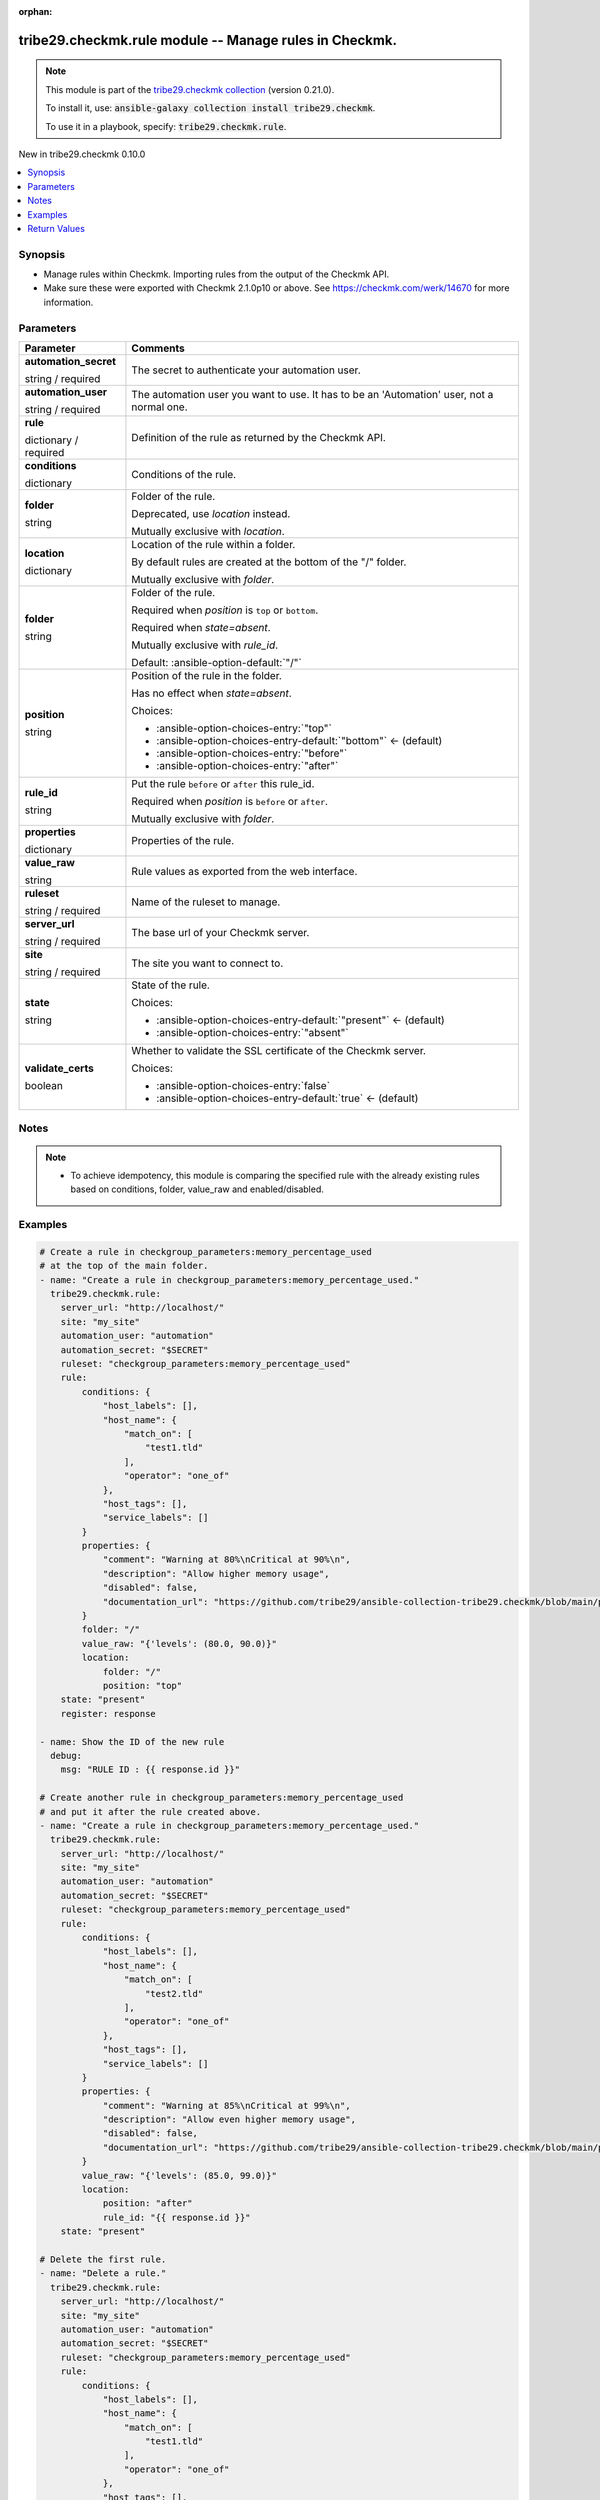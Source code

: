 
.. Document meta

:orphan:

.. |antsibull-internal-nbsp| unicode:: 0xA0
    :trim:

.. role:: ansible-attribute-support-label
.. role:: ansible-attribute-support-property
.. role:: ansible-attribute-support-full
.. role:: ansible-attribute-support-partial
.. role:: ansible-attribute-support-none
.. role:: ansible-attribute-support-na
.. role:: ansible-option-type
.. role:: ansible-option-elements
.. role:: ansible-option-required
.. role:: ansible-option-versionadded
.. role:: ansible-option-aliases
.. role:: ansible-option-choices
.. role:: ansible-option-choices-default-mark
.. role:: ansible-option-default-bold
.. role:: ansible-option-configuration
.. role:: ansible-option-returned-bold
.. role:: ansible-option-sample-bold

.. Anchors

.. _ansible_collections.tribe29.checkmk.rule_module:

.. Anchors: short name for ansible.builtin

.. Anchors: aliases



.. Title

tribe29.checkmk.rule module -- Manage rules in Checkmk.
+++++++++++++++++++++++++++++++++++++++++++++++++++++++

.. Collection note

.. note::
    This module is part of the `tribe29.checkmk collection <https://galaxy.ansible.com/tribe29/checkmk>`_ (version 0.21.0).

    To install it, use: :code:`ansible-galaxy collection install tribe29.checkmk`.

    To use it in a playbook, specify: :code:`tribe29.checkmk.rule`.

.. version_added

.. rst-class:: ansible-version-added

New in tribe29.checkmk 0.10.0

.. contents::
   :local:
   :depth: 1

.. Deprecated


Synopsis
--------

.. Description

- Manage rules within Checkmk. Importing rules from the output of the Checkmk API.
- Make sure these were exported with Checkmk 2.1.0p10 or above. See https://checkmk.com/werk/14670 for more information.


.. Aliases


.. Requirements






.. Options

Parameters
----------

.. rst-class:: ansible-option-table

.. list-table::
  :width: 100%
  :widths: auto
  :header-rows: 1

  * - Parameter
    - Comments

  * - .. raw:: html

        <div class="ansible-option-cell">
        <div class="ansibleOptionAnchor" id="parameter-automation_secret"></div>

      .. _ansible_collections.tribe29.checkmk.rule_module__parameter-automation_secret:

      .. rst-class:: ansible-option-title

      **automation_secret**

      .. raw:: html

        <a class="ansibleOptionLink" href="#parameter-automation_secret" title="Permalink to this option"></a>

      .. rst-class:: ansible-option-type-line

      :ansible-option-type:`string` / :ansible-option-required:`required`

      .. raw:: html

        </div>

    - .. raw:: html

        <div class="ansible-option-cell">

      The secret to authenticate your automation user.


      .. raw:: html

        </div>

  * - .. raw:: html

        <div class="ansible-option-cell">
        <div class="ansibleOptionAnchor" id="parameter-automation_user"></div>

      .. _ansible_collections.tribe29.checkmk.rule_module__parameter-automation_user:

      .. rst-class:: ansible-option-title

      **automation_user**

      .. raw:: html

        <a class="ansibleOptionLink" href="#parameter-automation_user" title="Permalink to this option"></a>

      .. rst-class:: ansible-option-type-line

      :ansible-option-type:`string` / :ansible-option-required:`required`

      .. raw:: html

        </div>

    - .. raw:: html

        <div class="ansible-option-cell">

      The automation user you want to use. It has to be an 'Automation' user, not a normal one.


      .. raw:: html

        </div>

  * - .. raw:: html

        <div class="ansible-option-cell">
        <div class="ansibleOptionAnchor" id="parameter-rule"></div>

      .. _ansible_collections.tribe29.checkmk.rule_module__parameter-rule:

      .. rst-class:: ansible-option-title

      **rule**

      .. raw:: html

        <a class="ansibleOptionLink" href="#parameter-rule" title="Permalink to this option"></a>

      .. rst-class:: ansible-option-type-line

      :ansible-option-type:`dictionary` / :ansible-option-required:`required`

      .. raw:: html

        </div>

    - .. raw:: html

        <div class="ansible-option-cell">

      Definition of the rule as returned by the Checkmk API.


      .. raw:: html

        </div>
    
  * - .. raw:: html

        <div class="ansible-option-indent"></div><div class="ansible-option-cell">
        <div class="ansibleOptionAnchor" id="parameter-rule/conditions"></div>

      .. _ansible_collections.tribe29.checkmk.rule_module__parameter-rule/conditions:

      .. rst-class:: ansible-option-title

      **conditions**

      .. raw:: html

        <a class="ansibleOptionLink" href="#parameter-rule/conditions" title="Permalink to this option"></a>

      .. rst-class:: ansible-option-type-line

      :ansible-option-type:`dictionary`

      .. raw:: html

        </div>

    - .. raw:: html

        <div class="ansible-option-indent-desc"></div><div class="ansible-option-cell">

      Conditions of the rule.


      .. raw:: html

        </div>

  * - .. raw:: html

        <div class="ansible-option-indent"></div><div class="ansible-option-cell">
        <div class="ansibleOptionAnchor" id="parameter-rule/folder"></div>

      .. _ansible_collections.tribe29.checkmk.rule_module__parameter-rule/folder:

      .. rst-class:: ansible-option-title

      **folder**

      .. raw:: html

        <a class="ansibleOptionLink" href="#parameter-rule/folder" title="Permalink to this option"></a>

      .. rst-class:: ansible-option-type-line

      :ansible-option-type:`string`

      .. raw:: html

        </div>

    - .. raw:: html

        <div class="ansible-option-indent-desc"></div><div class="ansible-option-cell">

      Folder of the rule.

      Deprecated, use \ :emphasis:`location`\  instead.

      Mutually exclusive with \ :emphasis:`location`\ .


      .. raw:: html

        </div>

  * - .. raw:: html

        <div class="ansible-option-indent"></div><div class="ansible-option-cell">
        <div class="ansibleOptionAnchor" id="parameter-rule/location"></div>

      .. _ansible_collections.tribe29.checkmk.rule_module__parameter-rule/location:

      .. rst-class:: ansible-option-title

      **location**

      .. raw:: html

        <a class="ansibleOptionLink" href="#parameter-rule/location" title="Permalink to this option"></a>

      .. rst-class:: ansible-option-type-line

      :ansible-option-type:`dictionary`

      .. raw:: html

        </div>

    - .. raw:: html

        <div class="ansible-option-indent-desc"></div><div class="ansible-option-cell">

      Location of the rule within a folder.

      By default rules are created at the bottom of the "/" folder.

      Mutually exclusive with \ :emphasis:`folder`\ .


      .. raw:: html

        </div>
    
  * - .. raw:: html

        <div class="ansible-option-indent"></div><div class="ansible-option-indent"></div><div class="ansible-option-cell">
        <div class="ansibleOptionAnchor" id="parameter-rule/location/folder"></div>

      .. _ansible_collections.tribe29.checkmk.rule_module__parameter-rule/location/folder:

      .. rst-class:: ansible-option-title

      **folder**

      .. raw:: html

        <a class="ansibleOptionLink" href="#parameter-rule/location/folder" title="Permalink to this option"></a>

      .. rst-class:: ansible-option-type-line

      :ansible-option-type:`string`

      .. raw:: html

        </div>

    - .. raw:: html

        <div class="ansible-option-indent-desc"></div><div class="ansible-option-indent-desc"></div><div class="ansible-option-cell">

      Folder of the rule.

      Required when \ :emphasis:`position`\  is \ :literal:`top`\  or \ :literal:`bottom`\ .

      Required when \ :emphasis:`state=absent`\ .

      Mutually exclusive with \ :emphasis:`rule\_id`\ .


      .. rst-class:: ansible-option-line

      :ansible-option-default-bold:`Default:` :ansible-option-default:`"/"`

      .. raw:: html

        </div>

  * - .. raw:: html

        <div class="ansible-option-indent"></div><div class="ansible-option-indent"></div><div class="ansible-option-cell">
        <div class="ansibleOptionAnchor" id="parameter-rule/location/position"></div>

      .. _ansible_collections.tribe29.checkmk.rule_module__parameter-rule/location/position:

      .. rst-class:: ansible-option-title

      **position**

      .. raw:: html

        <a class="ansibleOptionLink" href="#parameter-rule/location/position" title="Permalink to this option"></a>

      .. rst-class:: ansible-option-type-line

      :ansible-option-type:`string`

      .. raw:: html

        </div>

    - .. raw:: html

        <div class="ansible-option-indent-desc"></div><div class="ansible-option-indent-desc"></div><div class="ansible-option-cell">

      Position of the rule in the folder.

      Has no effect when \ :emphasis:`state=absent`\ .


      .. rst-class:: ansible-option-line

      :ansible-option-choices:`Choices:`

      - :ansible-option-choices-entry:`"top"`
      - :ansible-option-choices-entry-default:`"bottom"` :ansible-option-choices-default-mark:`← (default)`
      - :ansible-option-choices-entry:`"before"`
      - :ansible-option-choices-entry:`"after"`


      .. raw:: html

        </div>

  * - .. raw:: html

        <div class="ansible-option-indent"></div><div class="ansible-option-indent"></div><div class="ansible-option-cell">
        <div class="ansibleOptionAnchor" id="parameter-rule/location/rule_id"></div>

      .. _ansible_collections.tribe29.checkmk.rule_module__parameter-rule/location/rule_id:

      .. rst-class:: ansible-option-title

      **rule_id**

      .. raw:: html

        <a class="ansibleOptionLink" href="#parameter-rule/location/rule_id" title="Permalink to this option"></a>

      .. rst-class:: ansible-option-type-line

      :ansible-option-type:`string`

      .. raw:: html

        </div>

    - .. raw:: html

        <div class="ansible-option-indent-desc"></div><div class="ansible-option-indent-desc"></div><div class="ansible-option-cell">

      Put the rule \ :literal:`before`\  or \ :literal:`after`\  this rule\_id.

      Required when \ :emphasis:`position`\  is \ :literal:`before`\  or \ :literal:`after`\ .

      Mutually exclusive with \ :emphasis:`folder`\ .


      .. raw:: html

        </div>


  * - .. raw:: html

        <div class="ansible-option-indent"></div><div class="ansible-option-cell">
        <div class="ansibleOptionAnchor" id="parameter-rule/properties"></div>

      .. _ansible_collections.tribe29.checkmk.rule_module__parameter-rule/properties:

      .. rst-class:: ansible-option-title

      **properties**

      .. raw:: html

        <a class="ansibleOptionLink" href="#parameter-rule/properties" title="Permalink to this option"></a>

      .. rst-class:: ansible-option-type-line

      :ansible-option-type:`dictionary`

      .. raw:: html

        </div>

    - .. raw:: html

        <div class="ansible-option-indent-desc"></div><div class="ansible-option-cell">

      Properties of the rule.


      .. raw:: html

        </div>

  * - .. raw:: html

        <div class="ansible-option-indent"></div><div class="ansible-option-cell">
        <div class="ansibleOptionAnchor" id="parameter-rule/value_raw"></div>

      .. _ansible_collections.tribe29.checkmk.rule_module__parameter-rule/value_raw:

      .. rst-class:: ansible-option-title

      **value_raw**

      .. raw:: html

        <a class="ansibleOptionLink" href="#parameter-rule/value_raw" title="Permalink to this option"></a>

      .. rst-class:: ansible-option-type-line

      :ansible-option-type:`string`

      .. raw:: html

        </div>

    - .. raw:: html

        <div class="ansible-option-indent-desc"></div><div class="ansible-option-cell">

      Rule values as exported from the web interface.


      .. raw:: html

        </div>


  * - .. raw:: html

        <div class="ansible-option-cell">
        <div class="ansibleOptionAnchor" id="parameter-ruleset"></div>

      .. _ansible_collections.tribe29.checkmk.rule_module__parameter-ruleset:

      .. rst-class:: ansible-option-title

      **ruleset**

      .. raw:: html

        <a class="ansibleOptionLink" href="#parameter-ruleset" title="Permalink to this option"></a>

      .. rst-class:: ansible-option-type-line

      :ansible-option-type:`string` / :ansible-option-required:`required`

      .. raw:: html

        </div>

    - .. raw:: html

        <div class="ansible-option-cell">

      Name of the ruleset to manage.


      .. raw:: html

        </div>

  * - .. raw:: html

        <div class="ansible-option-cell">
        <div class="ansibleOptionAnchor" id="parameter-server_url"></div>

      .. _ansible_collections.tribe29.checkmk.rule_module__parameter-server_url:

      .. rst-class:: ansible-option-title

      **server_url**

      .. raw:: html

        <a class="ansibleOptionLink" href="#parameter-server_url" title="Permalink to this option"></a>

      .. rst-class:: ansible-option-type-line

      :ansible-option-type:`string` / :ansible-option-required:`required`

      .. raw:: html

        </div>

    - .. raw:: html

        <div class="ansible-option-cell">

      The base url of your Checkmk server.


      .. raw:: html

        </div>

  * - .. raw:: html

        <div class="ansible-option-cell">
        <div class="ansibleOptionAnchor" id="parameter-site"></div>

      .. _ansible_collections.tribe29.checkmk.rule_module__parameter-site:

      .. rst-class:: ansible-option-title

      **site**

      .. raw:: html

        <a class="ansibleOptionLink" href="#parameter-site" title="Permalink to this option"></a>

      .. rst-class:: ansible-option-type-line

      :ansible-option-type:`string` / :ansible-option-required:`required`

      .. raw:: html

        </div>

    - .. raw:: html

        <div class="ansible-option-cell">

      The site you want to connect to.


      .. raw:: html

        </div>

  * - .. raw:: html

        <div class="ansible-option-cell">
        <div class="ansibleOptionAnchor" id="parameter-state"></div>

      .. _ansible_collections.tribe29.checkmk.rule_module__parameter-state:

      .. rst-class:: ansible-option-title

      **state**

      .. raw:: html

        <a class="ansibleOptionLink" href="#parameter-state" title="Permalink to this option"></a>

      .. rst-class:: ansible-option-type-line

      :ansible-option-type:`string`

      .. raw:: html

        </div>

    - .. raw:: html

        <div class="ansible-option-cell">

      State of the rule.


      .. rst-class:: ansible-option-line

      :ansible-option-choices:`Choices:`

      - :ansible-option-choices-entry-default:`"present"` :ansible-option-choices-default-mark:`← (default)`
      - :ansible-option-choices-entry:`"absent"`


      .. raw:: html

        </div>

  * - .. raw:: html

        <div class="ansible-option-cell">
        <div class="ansibleOptionAnchor" id="parameter-validate_certs"></div>

      .. _ansible_collections.tribe29.checkmk.rule_module__parameter-validate_certs:

      .. rst-class:: ansible-option-title

      **validate_certs**

      .. raw:: html

        <a class="ansibleOptionLink" href="#parameter-validate_certs" title="Permalink to this option"></a>

      .. rst-class:: ansible-option-type-line

      :ansible-option-type:`boolean`

      .. raw:: html

        </div>

    - .. raw:: html

        <div class="ansible-option-cell">

      Whether to validate the SSL certificate of the Checkmk server.


      .. rst-class:: ansible-option-line

      :ansible-option-choices:`Choices:`

      - :ansible-option-choices-entry:`false`
      - :ansible-option-choices-entry-default:`true` :ansible-option-choices-default-mark:`← (default)`


      .. raw:: html

        </div>


.. Attributes


.. Notes

Notes
-----

.. note::
   - To achieve idempotency, this module is comparing the specified rule with the already existing rules based on conditions, folder, value\_raw and enabled/disabled.

.. Seealso


.. Examples

Examples
--------

.. code-block:: yaml+jinja

    
    # Create a rule in checkgroup_parameters:memory_percentage_used
    # at the top of the main folder.
    - name: "Create a rule in checkgroup_parameters:memory_percentage_used."
      tribe29.checkmk.rule:
        server_url: "http://localhost/"
        site: "my_site"
        automation_user: "automation"
        automation_secret: "$SECRET"
        ruleset: "checkgroup_parameters:memory_percentage_used"
        rule:
            conditions: {
                "host_labels": [],
                "host_name": {
                    "match_on": [
                        "test1.tld"
                    ],
                    "operator": "one_of"
                },
                "host_tags": [],
                "service_labels": []
            }
            properties: {
                "comment": "Warning at 80%\nCritical at 90%\n",
                "description": "Allow higher memory usage",
                "disabled": false,
                "documentation_url": "https://github.com/tribe29/ansible-collection-tribe29.checkmk/blob/main/plugins/modules/rules.py"
            }
            folder: "/"
            value_raw: "{'levels': (80.0, 90.0)}"
            location:
                folder: "/"
                position: "top"
        state: "present"
        register: response

    - name: Show the ID of the new rule
      debug:
        msg: "RULE ID : {{ response.id }}"

    # Create another rule in checkgroup_parameters:memory_percentage_used
    # and put it after the rule created above.
    - name: "Create a rule in checkgroup_parameters:memory_percentage_used."
      tribe29.checkmk.rule:
        server_url: "http://localhost/"
        site: "my_site"
        automation_user: "automation"
        automation_secret: "$SECRET"
        ruleset: "checkgroup_parameters:memory_percentage_used"
        rule:
            conditions: {
                "host_labels": [],
                "host_name": {
                    "match_on": [
                        "test2.tld"
                    ],
                    "operator": "one_of"
                },
                "host_tags": [],
                "service_labels": []
            }
            properties: {
                "comment": "Warning at 85%\nCritical at 99%\n",
                "description": "Allow even higher memory usage",
                "disabled": false,
                "documentation_url": "https://github.com/tribe29/ansible-collection-tribe29.checkmk/blob/main/plugins/modules/rules.py"
            }
            value_raw: "{'levels': (85.0, 99.0)}"
            location:
                position: "after"
                rule_id: "{{ response.id }}"
        state: "present"

    # Delete the first rule.
    - name: "Delete a rule."
      tribe29.checkmk.rule:
        server_url: "http://localhost/"
        site: "my_site"
        automation_user: "automation"
        automation_secret: "$SECRET"
        ruleset: "checkgroup_parameters:memory_percentage_used"
        rule:
            conditions: {
                "host_labels": [],
                "host_name": {
                    "match_on": [
                        "test1.tld"
                    ],
                    "operator": "one_of"
                },
                "host_tags": [],
                "service_labels": []
            }
            properties: {
                "comment": "Warning at 80%\nCritical at 90%\n",
                "description": "Allow higher memory usage",
                "disabled": false,
                "documentation_url": "https://github.com/tribe29/ansible-collection-tribe29.checkmk/blob/main/plugins/modules/rules.py"
            }
            value_raw: "{'levels': (80.0, 90.0)}"
        state: "absent"




.. Facts


.. Return values

Return Values
-------------
Common return values are documented :ref:`here <common_return_values>`, the following are the fields unique to this module:

.. rst-class:: ansible-option-table

.. list-table::
  :width: 100%
  :widths: auto
  :header-rows: 1

  * - Key
    - Description

  * - .. raw:: html

        <div class="ansible-option-cell">
        <div class="ansibleOptionAnchor" id="return-id"></div>

      .. _ansible_collections.tribe29.checkmk.rule_module__return-id:

      .. rst-class:: ansible-option-title

      **id**

      .. raw:: html

        <a class="ansibleOptionLink" href="#return-id" title="Permalink to this return value"></a>

      .. rst-class:: ansible-option-type-line

      :ansible-option-type:`string`

      .. raw:: html

        </div>

    - .. raw:: html

        <div class="ansible-option-cell">

      The ID of the rule.


      .. rst-class:: ansible-option-line

      :ansible-option-returned-bold:`Returned:` when the rule is created or when it already exists

      .. rst-class:: ansible-option-line
      .. rst-class:: ansible-option-sample

      :ansible-option-sample-bold:`Sample:` :ansible-rv-sample-value:`"1f97bc43-52dc-4f1a-ab7b-c2e9553958ab"`


      .. raw:: html

        </div>


  * - .. raw:: html

        <div class="ansible-option-cell">
        <div class="ansibleOptionAnchor" id="return-msg"></div>

      .. _ansible_collections.tribe29.checkmk.rule_module__return-msg:

      .. rst-class:: ansible-option-title

      **msg**

      .. raw:: html

        <a class="ansibleOptionLink" href="#return-msg" title="Permalink to this return value"></a>

      .. rst-class:: ansible-option-type-line

      :ansible-option-type:`string`

      .. raw:: html

        </div>

    - .. raw:: html

        <div class="ansible-option-cell">

      The output message that the module generates. Contains the API status details in case of an error.


      .. rst-class:: ansible-option-line

      :ansible-option-returned-bold:`Returned:` always

      .. rst-class:: ansible-option-line
      .. rst-class:: ansible-option-sample

      :ansible-option-sample-bold:`Sample:` :ansible-rv-sample-value:`"Rule created."`


      .. raw:: html

        </div>



..  Status (Presently only deprecated)


.. Authors

Authors
~~~~~~~

- diademiemi (@diademiemi)
- Geoffroy Stévenne (@geof77)



.. Extra links

Collection links
~~~~~~~~~~~~~~~~

.. raw:: html

  <p class="ansible-links">
    <a href="https://github.com/tribe29/ansible-collection-tribe29.checkmk/issues?q=is%3Aissue+is%3Aopen+sort%3Aupdated-desc" aria-role="button" target="_blank" rel="noopener external">Issue Tracker</a>
    <a href="https://github.com/tribe29/ansible-collection-tribe29.checkmk" aria-role="button" target="_blank" rel="noopener external">Repository (Sources)</a>
  </p>

.. Parsing errors

